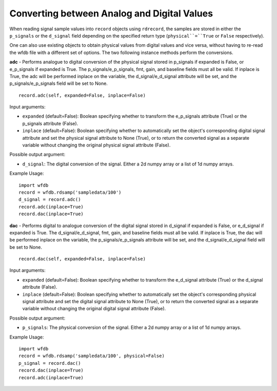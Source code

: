 
Converting between Analog and Digital Values
~~~~~~~~~~~~~~~~~~~~~~~~~~~~~~~~~~~~~~~~~~~~

When reading signal sample values into ``record`` objects using ``rdrecord``, the samples are stored in either the ``p_signals`` or the ``d_signal`` field depending on the specified return type (``physical``=``True`` or ``False`` respectively).

One can also use existing objects to obtain physical values from digital values and vice versa, without having to re-read the wfdb file with a different set of options. The two following instance methods perform the conversions.


**adc** - Performs analogue to digital conversion of the physical signal stored in p_signals if expanded is False, or e_p_signals if expanded is True. The p_signals/e_p_signals, fmt, gain, and baseline fields must all be valid. If inplace is True, the adc will be performed inplace on the variable, the d_signal/e_d_signal attribute will be set, and the p_signals/e_p_signals field will be set to None.

::

    record.adc(self, expanded=False, inplace=False)

Input arguments:

- ``expanded`` (default=False): Boolean specifying whether to transform the e_p_signals attribute (True) or the p_signals attribute (False).
- ``inplace`` (default=False): Boolean specifying whether to automatically set the object's corresponding digital signal attribute and set the physical signal attribute to None (True), or to return the converted signal as a separate variable without changing the original physical signal attribute (False).

Possible output argument:

- ``d_signal``: The digital conversion of the signal. Either a 2d numpy array or a list of 1d numpy arrays.

Example Usage:
        
::

  import wfdb
  record = wfdb.rdsamp('sampledata/100')
  d_signal = record.adc()
  record.adc(inplace=True)
  record.dac(inplace=True)


**dac** - Performs digital to analogue conversion of the digital signal stored in d_signal if expanded is False, or e_d_signal if expanded is True. The d_signal/e_d_signal, fmt, gain, and baseline fields must all be valid. If inplace is True, the dac will be performed inplace on the variable, the p_signals/e_p_signals attribute will be set, and the d_signal/e_d_signal field will be set to None.

::

    record.dac(self, expanded=False, inplace=False)

Input arguments:

- ``expanded`` (default=False): Boolean specifying whether to transform the e_d_signal attribute (True) or the d_signal attribute (False).
- ``inplace`` (default=False): Boolean specifying whether to automatically set the object's corresponding physical signal attribute and set the digital signal attribute to None (True), or to return the converted signal as a separate variable without changing the original digital signal attribute (False).

Possible output argument:

- ``p_signals``: The physical conversion of the signal. Either a 2d numpy array or a list of 1d numpy arrays.

Example Usage:
        
::

  import wfdb
  record = wfdb.rdsamp('sampledata/100', physical=False)
  p_signal = record.dac()
  record.dac(inplace=True)
  record.adc(inplace=True)
